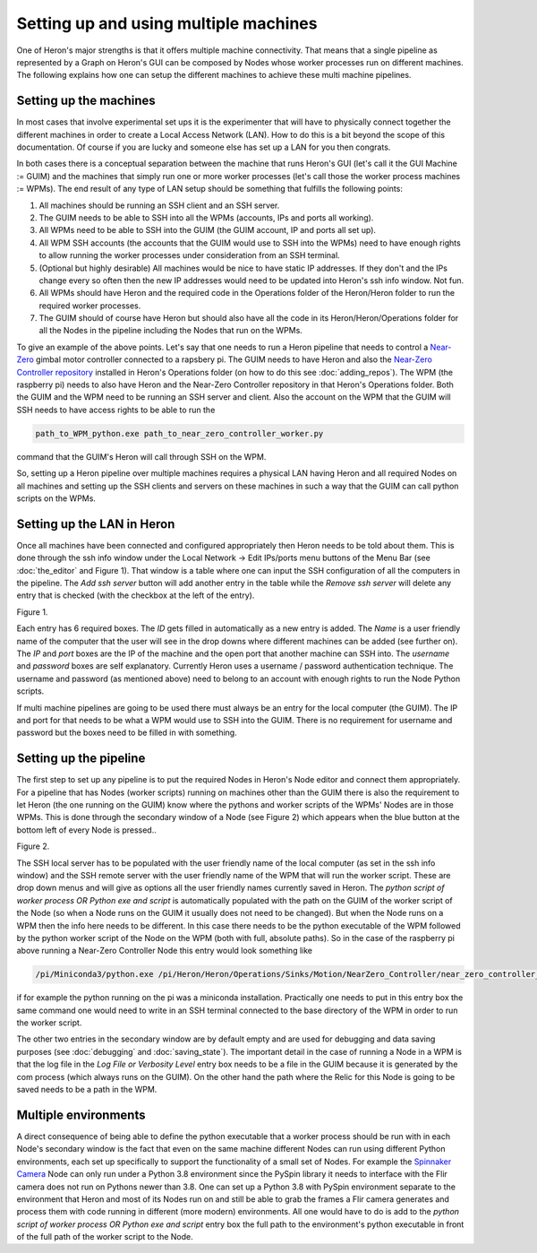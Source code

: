 
Setting up and using multiple machines
======================================

One of Heron's major strengths is that it offers multiple machine connectivity. That means that a single pipeline as
represented by a Graph on Heron's GUI can be composed by Nodes whose worker processes run on different machines.
The following explains how one can setup the different machines to achieve these multi machine pipelines.

Setting up the machines
----------------------

In most cases that involve experimental set ups it is the experimenter that will have to physically connect together
the different machines in order to create a Local Access Network (LAN). How to do this is a bit beyond the scope of this
documentation. Of course if you are lucky and someone else has set up a LAN for you then congrats.

In both cases there is a conceptual separation between the machine that runs Heron's GUI (let's call it the GUI Machine
:= GUIM) and the machines that simply run one or more worker processes (let's call those the worker process machines
:= WPMs).
The end result of any type of LAN setup should be something that fulfills the following points:

#. All machines should be running an SSH client and an SSH server.
#. The GUIM needs to be able to SSH into all the WPMs (accounts, IPs and ports all working).
#. All WPMs need to be able to SSH into the GUIM (the GUIM account, IP and ports all set up).
#. All WPM SSH accounts (the accounts that the GUIM would use to SSH into the WPMs) need to have enough rights to allow running the worker processes under consideration from an SSH terminal.
#. (Optional but highly desirable) All machines would be nice to have static IP addresses. If they don't and the IPs change every so often then the new IP addresses would need to be updated into Heron's ssh info window. Not fun.
#. All WPMs should have Heron and the required code in the Operations folder of the Heron/Heron folder to run the required worker processes.
#. The GUIM should of course have Heron but should also have all the code in its Heron/Heron/Operations folder for all the Nodes in the pipeline including the Nodes that run on the WPMs.

To give an example of the above points. Let's say that one needs to run a Heron pipeline that needs to control a
`Near-Zero <https://skysedge.com/robotics/nearzero/index.html>`_ gimbal motor controller connected to a rapsbery pi.
The GUIM needs to have Heron and also the
`Near-Zero Controller repository <https://github.com/Heron-Repositories/NearZero-Controller>`_
installed in Heron's Operations folder (on how to do this see :doc:`adding_repos`). The WPM (the raspberry pi) needs to
also have Heron and the Near-Zero Controller repository in that Heron's Operations folder. Both the GUIM and the WPM
need to be running an SSH server and client. Also the account on the WPM that the GUIM will SSH needs to have access
rights to be able to run the

.. code-block:: python

    path_to_WPM_python.exe path_to_near_zero_controller_worker.py

command that the GUIM's Heron will call through SSH on the WPM.

So, setting up a Heron pipeline over multiple machines requires a physical LAN having Heron and all required Nodes
on all machines and setting up the SSH clients and servers on these machines in such a way that the GUIM can call python
scripts on the WPMs.


Setting up the LAN in Heron
---------------------------

Once all machines have been connected and configured appropriately then Heron needs to be told about them. This is done
through the ssh info window under the Local Network -> Edit IPs/ports menu buttons of the Menu Bar (see :doc:`the_editor`
and Figure 1).
That window is a table where one can input the SSH configuration of all the computers in the pipeline. The *Add ssh server*
button will add another entry in the table while the *Remove ssh server* will delete any entry that is checked (with the
checkbox at the left of the entry).

.. image:: ../images/HeronGUI_ssh_info.png
Figure 1.


Each entry has 6 required boxes. The *ID* gets filled in automatically as a new entry is added. The *Name* is a user friendly
name of the computer that the user will see in the drop downs where different machines can be added (see further on).
The *IP* and *port* boxes are the IP of the machine and the open port that another machine can SSH into.
The *username* and *password* boxes are self explanatory. Currently Heron uses a username / password authentication
technique. The username and password (as mentioned above) need to belong to an account with enough rights to run the
Node Python scripts.

If multi machine pipelines are going to be used there must always be an entry for the local computer (the GUIM).
The IP and port for that needs to be what a WPM would use to SSH into the GUIM. There is no requirement for username
and password but the boxes need to be filled in with something.



Setting up the pipeline
-----------------------

The first step to set up any pipeline is to put the required Nodes in Heron's Node editor and connect them appropriately.
For a pipeline that has Nodes (worker scripts) running on machines other than the GUIM there is also the requirement
to let Heron (the one running on the GUIM) know where the pythons and worker scripts of the WPMs' Nodes are in those
WPMs. This is done through the secondary window of a Node (see Figure 2) which appears when the blue button at the
bottom left of every Node is pressed..

.. image:: ../images/HeronGUI_secondary_Node_window.png
Figure 2.

The SSH local server has to be populated with the user friendly name of the local computer (as set in the ssh info window)
and the SSH remote server with the user friendly name of the WPM that will run the worker script. These are drop down menus
and will give as options all the user friendly names currently saved in Heron.
The *python script of worker process OR Python exe and script* is automatically populated with the path on the GUIM of
the worker script of the Node (so when a Node runs on the GUIM it usually does not need to be changed). But when the Node
runs on a WPM then the info here needs to be different.
In this case there needs to be the python executable of the WPM followed by the python worker script of the Node on the
WPM (both with full, absolute paths). So in the case of the raspberry pi above running a Near-Zero Controller Node
this entry would look something like

.. code-block:: python

    /pi/Miniconda3/python.exe /pi/Heron/Heron/Operations/Sinks/Motion/NearZero_Controller/near_zero_controller_worker.py

if for example the python running on the pi was a miniconda installation.
Practically one needs to put in this entry box the same command one would need to write in an SSH terminal connected to
the base directory of the WPM in order to run the worker script.

The other two entries in the secondary window are by default empty and are used for debugging and data saving purposes
(see :doc:`debugging` and :doc:`saving_state`). The important detail in the case of running a Node in a WPM is
that the log file in the *Log File or Verbosity Level* entry box needs to be a file in the GUIM because it is generated
by the com process (which always runs on the GUIM). On the other hand the path where the Relic for this Node is going
to be saved needs to be a path in the WPM.


Multiple environments
---------------------

A direct consequence of being able to define the python executable that a worker process should be run with in each
Node's secondary window is the fact that even on the same machine different Nodes can run using different Python
environments, each set up specifically to support the functionality of a small set of Nodes. For example the
`Spinnaker Camera <https://github.com/Heron-Repositories/Spinnaker-Camera>`_ Node can only run under a Python 3.8
environment since the PySpin library it needs to interface with the Flir camera does not run on Pythons newer than
3.8. One can set up a Python 3.8 with PySpin environment separate to the environment that Heron and most of its Nodes
run on and still be able to grab the frames a Flir camera generates and process them with code running in different
(more modern) environments. All one would have to do is add to the
*python script of worker process OR Python exe and script* entry box the full path to the environment's python
executable in front of the full path of the worker script to the Node.


